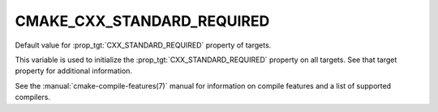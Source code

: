 CMAKE_CXX_STANDARD_REQUIRED
---------------------------

Default value for :prop_tgt:`CXX_STANDARD_REQUIRED` property of targets.

This variable is used to initialize the :prop_tgt:`CXX_STANDARD_REQUIRED`
property on all targets.  See that target property for additional
information.

See the :manual:`cmake-compile-features(7)` manual for information on
compile features and a list of supported compilers.
